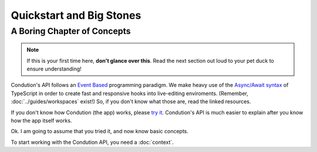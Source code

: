 **************************
Quickstart and Big Stones
**************************

A Boring Chapter of Concepts
============================
.. note:: If this is your first time here, **don't glance over this**. Read the next section out loud to your pet duck to ensure understanding!

Condution's API follows an `Event Based <https://en.wikipedia.org/wiki/Event-driven_programming>`_ programming paradigm. We make heavy use of the `Async/Await syntax <https://basarat.gitbook.io/typescript/future-javascript/async-await>`_ of TypeScript in order to create fast and responsive hooks into live-editing enviroments. (Remember, :doc:`../guides/workspaces` exist!) So, if you don't know what those are, read the linked resources.

If you don't know how Condution (the app) works, please `try it <https://app.condution.com/>`_. Condution's API is much easier to explain after you know how the app itself works.

Ok. I am going to assume that you tried it, and now know basic concepts.

To start working with the Condution API, you need a :doc:`context`.





